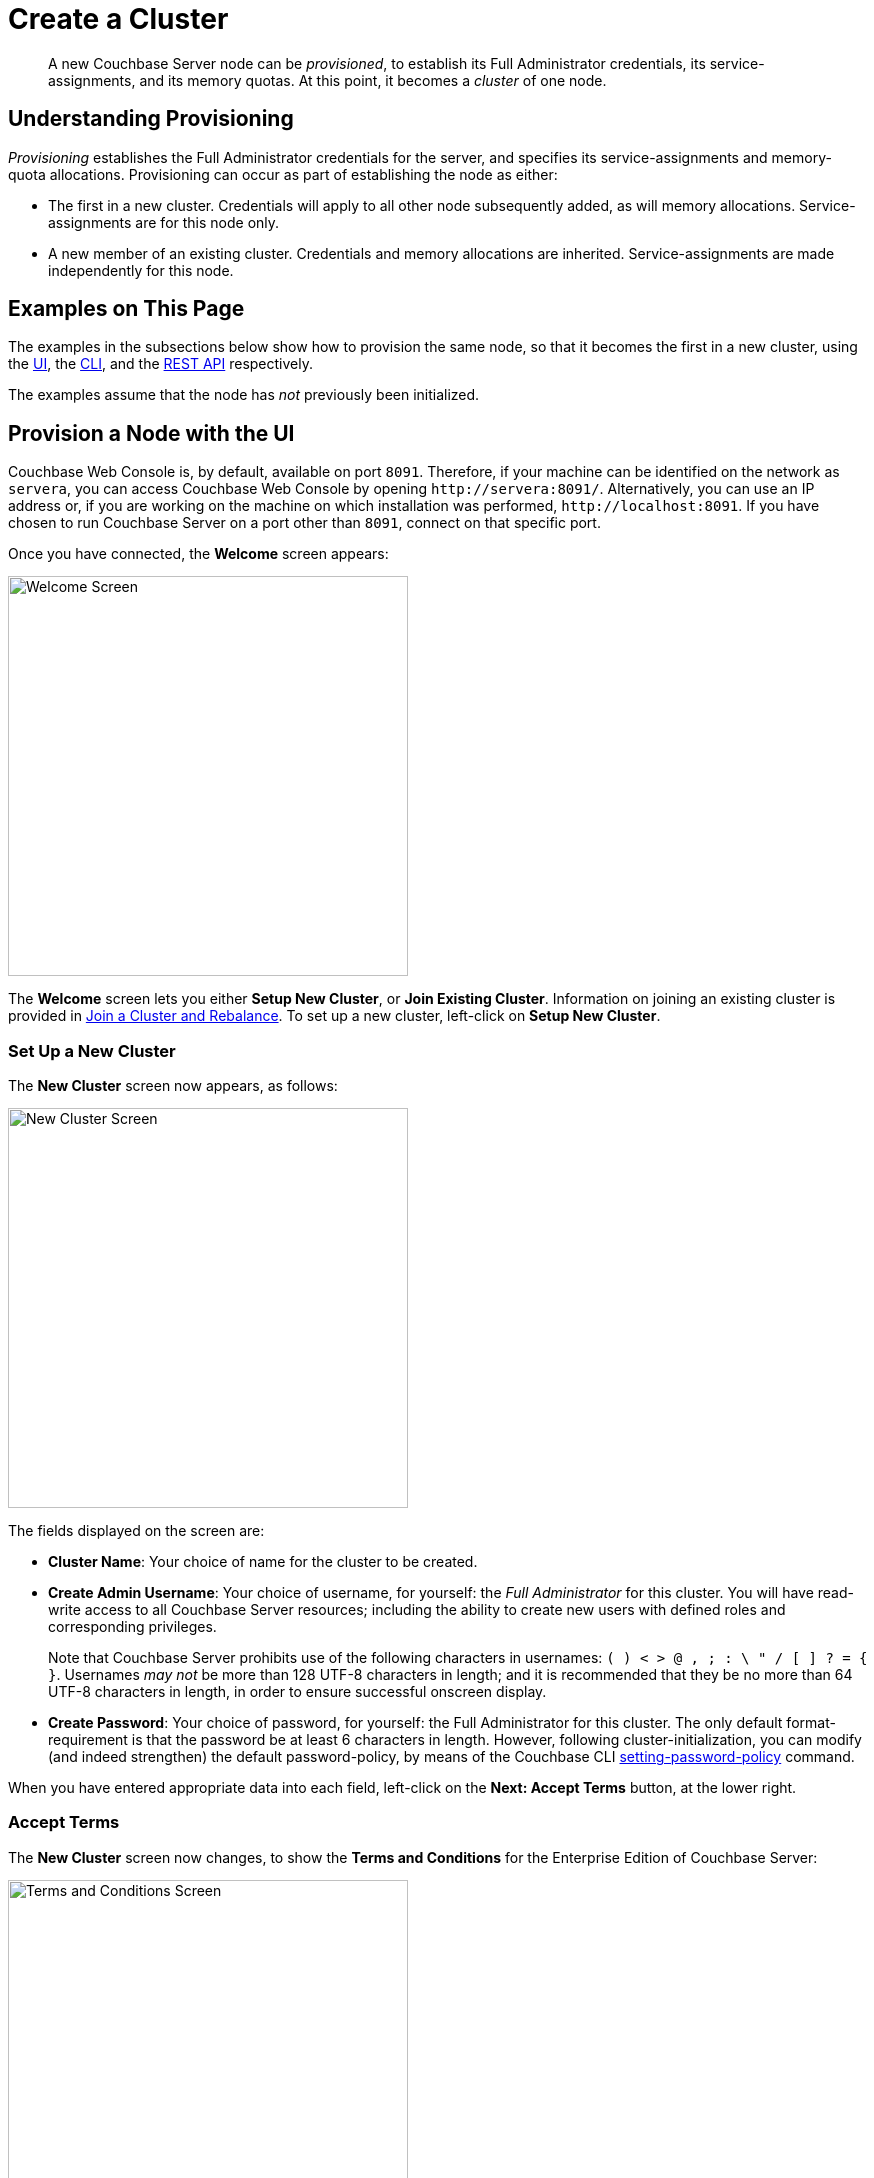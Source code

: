 = Create a Cluster
:page-aliases: install:init-setup

[abstract]
A new Couchbase Server node can be _provisioned_, to establish its Full Administrator credentials, its service-assignments, and its memory quotas.
At this point, it becomes a _cluster_ of one node.

[#understanding-provisioning]
== Understanding Provisioning

_Provisioning_ establishes the Full Administrator credentials for the server, and specifies its service-assignments and memory-quota allocations.
Provisioning can occur as part of establishing the node as either:

* The first in a new cluster.
Credentials will apply to all other node subsequently added, as will memory allocations.
Service-assignments are for this node only.

* A new member of an existing cluster.
Credentials and memory allocations are inherited.
Service-assignments are made independently for this node.

[#examples-on-this-page-node-initialization]
== Examples on This Page

The examples in the subsections below show how to provision the same node, so that it becomes the first in a new cluster, using the xref:manage:manage-nodes/create-cluster.adoc#provision-a-node-with-the-ui[UI], the xref:manage:manage-nodes/create-cluster.adoc#provision-a-node-with-the-cli[CLI], and the xref:manage:manage-nodes/create-cluster.adoc#initialize-a-node-with-the-rest-api[REST API] respectively.

The examples assume that the node has _not_ previously been initialized.

[#provision-a-node-with-the-ui]
== Provision a Node with the UI

Couchbase Web Console is, by default, available on port `8091`.
Therefore, if your machine can be identified on the network as `servera`, you can access Couchbase Web Console by opening `+http://servera:8091/+`.
Alternatively, you can use an IP address or, if you are working on the machine on which installation was performed, `+http://localhost:8091+`.
If you have chosen to run Couchbase Server on a port other than `8091`, connect on that specific port.

Once you have connected, the *Welcome* screen appears:

[#welcome]
image::manage-nodes/welcome.png[Welcome Screen,400,align=left]

The *Welcome* screen lets you either *Setup New Cluster*, or *Join Existing Cluster*.
Information on joining an existing cluster is provided in xref:manage:manage-nodes/join-cluster-and-rebalance.adoc[Join a Cluster and Rebalance].
To set up a new cluster, left-click on *Setup New Cluster*.

[#set-up-a-new-cluster]
=== Set Up a New Cluster

The *New Cluster* screen now appears, as follows:

[#set_up_new_cluster_01]
image::manage-nodes/setUpNewCluster01.png[New Cluster Screen,400,align=left]

The fields displayed on the screen are:

* *Cluster Name*: Your choice of name for the cluster to be created.

* *Create Admin Username*: Your choice of username, for yourself: the _Full Administrator_ for this cluster.
You will have read-write access to all Couchbase Server resources; including the ability to create new users with defined roles and corresponding privileges.
+
Note that Couchbase Server prohibits use of the following characters in usernames: `( ) < > @ , ; : \ " / [ ]  ? = { }`.
Usernames _may not_ be more than 128 UTF-8 characters in length; and it is recommended that they be no more than 64 UTF-8 characters in length, in order to ensure successful onscreen display.

* *Create Password*: Your choice of password, for yourself: the Full Administrator for this cluster.
The only default format-requirement is that the password be at least 6 characters in length.
However, following cluster-initialization, you can modify (and indeed strengthen) the default password-policy, by means of the Couchbase CLI xref:cli:cbcli/couchbase-cli-setting-password-policy.adoc[setting-password-policy] command.

When you have entered appropriate data into each field, left-click on the *Next: Accept Terms* button, at the lower right.

[#accept-terms]
=== Accept Terms

The *New Cluster* screen now changes, to show the *Terms and Conditions* for the Enterprise Edition of Couchbase Server:

[#ts_and_cs_01]
image::manage-nodes/TsAndCs01.png[Terms and Conditions Screen,400,align=left]

Check the *I accept the terms & conditions* checkbox.

You now have two options for proceeding.
If you left-click on the *Finish With Defaults* button, cluster-initialization is performed with default settings, provided by Couchbase; the Couchbase Web Console *Dashboard* appears, and your configuration is complete.
_All_ Couchbase services will have been deployed.

However, if you wish to customize those settings, left-click on the *Configure Disk, Memory, Services* button, and proceed as follows.

[#configure-couchbase-server]
=== Configure Couchbase Server

The *Configure* screen now appears, as follows:

[#configure_new_cluster_01]
image::manage-nodes/configureNewCluster01.png[New Cluster Configuration Screen,400,align=left]

The displayed fields are:

* *Host Name / IP Address*: Enter the hostname or IP address for the machine on which you are configuring Couchbase Server.

* *use IPv6 addresses*: Check the checkbox to use the IPv6 address family for the cluster.

* *enable node encryption*: Check the checkbox to enable _node-to-node_ encryption for the cluster.
+
Use of IP address families and node-to-node encryption is described in xref:learn:clusters-and-availability/node-to-node-encryption.adoc[Node-to-Node Encryption].

* *Data Disk Path*: Enter the location on the current node where the database files will be stored.
An OS-specific default is provided.
The read-only *Free* field shows the current amount of free space for this location.

* *Indexes Disk Path*: Enter the location on the current node where indexes will be stored.
An OS-specific default is provided.
The read-only *Free* field shows the current amount of free space for this location.
+
Note that for a production environment, it is recommended that data and indexes should _not_ share the same location.

* *Eventing Disk Path*: Enter the location on the current node where Eventing data will be stored.
An OS-specific default is provided.
The read-only *Free* field shows the current amount of free space for this location.

* *Analytics Disk Paths*: Enter the location on the current node where indexes will be stored.
An OS-specific default is provided.
The read-only *Free* field shows the current amount of free space for this location.
+
You can enter more than one location to store Analytics data.
Click *+* to specify an additional location for Analytics data, or click *-* to remove a location.

* *Java Runtime Path*: If desired, enter the location for an alternative Java Runtime Environment (JRE) on the current node that you want to use for the Analytics Service.
+
Couchbase Server is supplied with an OpenJDK-based JRE.
If no location is specified, the supplied JRE is used.
For a list of compatible Java Runtime Environments, refer to xref:install:install-environments.adoc[Additional Requirements].

* *Service Memory Quotas*: A series of fields that allows you to specify how much memory should be allocated to each service you select for both the current node and for each node you may subsequently add to the cluster.
Each service can be selected by checking a checkbox, and then specifying the total number of megabytes to be assigned to the service.
In each case, a memory quota is suggested, and a minimum quota is required.
The sum of all quotas must be within the total amount of available RAM for the current node.
+
--
 ** *Data Service*: Since you are starting a new cluster, the Data Service (which is essential for the cluster) has been allocated with its checkbox disabled.
If this is a development system, you may add up to three services.
Note that on a production system, it is recommended that only _one_ service ever be allocated per node.

 ** *Index Service*: Selection and RAM-allocation to support _Global Secondary Indexes_.
This should be 256 MB or more.
If this service is selected, a default quota is provided.

 ** *Query Service*: No RAM-allocation is required for this service.

 ** *Search Service*: Selection and RAM-allocation for the Full Text Search Service.
This should be 256 MB or more.
If this service is selected, a default quota is provided.

 ** *Analytics Service*: Selection and RAM-allocation for the Analytics Service.
The memory quota should be 1024 MB or more.
If this service is selected, a default quota is provided.

 ** *Eventing Service*: Selection and RAM-allocation for the Eventing Service.
The memory quota should be 256 MB or more.
If this service is selected, a default quota is provided.
--
+
The total memory quota you have allocated is displayed below these fields, towards the right.
The total RAM available is displayed below this figure, at the center.
If your memory allocation is excessive, a notification warns you, and you must lessen your allocation.

* *Index Storage Setting*: If the Index Service has been selected, either *Standard Global Secondary* Indexes or *Memory-Optimized* Global Secondary Indexes can be chosen here, by means of radio buttons.
See xref:learn:services-and-indexes/indexes/global-secondary-indexes.adoc[Global Secondary Indexes], for details.

* *Enable software update notifications in the web console*: Check this checkbox to allow notifications in the Couchbase Web Console when a new version of Couchbase Server is available.
Configuration information transferred in the update check is anonymous and doesn't include any stored key-value data.

When you have finished entering your configuration-details, left-click on the *Save & Finish* button, at the lower right.
This configures the server accordingly, and brings up the Couchbase Web Console *Dashboard*, for the first time.

[#dashboard_01]
image::manage-nodes/dashboard01.png[New Cluster Dashboard,820,align=left]

The display thus consists of a *banner* with interactive controls; a *main panel*, which allows display of data and configuration fields (and which, on initial appearance, is unpopulated); a *left-hand navigation bar*, which allows the main panel's content to be determined; and a *lower panel*, which displays current status on the cluster.
These are described in xref:manage:manage-ui/manage-ui.adoc#understanding-the-dashboard[Understanding the Dashboard], which is part of the page that introduces all features of xref:manage:manage-ui/manage-ui.adoc[Couchbase Web Console].

[#new-custer-set-up-next-steps]
=== New-Cluster Set-Up: Next Steps

If this is the first server in the cluster, a notification appears, stating that no buckets are currently defined.
A _bucket_ is the principal unit of data-storage used by Couchbase Server.
In order to save and subsequently access documents and other objects, you must create one or more buckets.

As specified by the notification, you can go to *Buckets*, and begin bucket-creation; or add a *sample bucket*: left-click on the links provided.
A description of how to create, edit, flush, and delete buckets can be found in the section
xref:manage:manage-buckets/bucket-management-overview.adoc[Manage Buckets].
An architectural description of buckets can be found in the section xref:learn:buckets-memory-and-storage/buckets.adoc[Buckets].
(There are three different kinds of bucket, so you may wish to familiarize yourself with their properties, before you start bucket-creation.)
Note that _sample_ buckets already contain data, and so are ready for your immediate experimentation and testing.

The buckets that you create must be accessed securely: therefore, Couchbase Server provides a system of _Role-Based Access Control_ (RBAC), which must be used by administrators and applications that wish to access buckets.
Each administrator and application is considered to be a _user_, and must perform bucket-access by passing a username and password.
For information on how to set up RBAC users so that they can access the buckets you create, see
xref:learn:security/authorization-overview.adoc[Authorization].

To continue building your cluster by means of node-addition, proceed to xref:manage:manage-nodes/add-node-and-rebalance.adoc[Add a Node and Rebalance].

[#provision-a-node-with-the-cli]
== Provision a Node with the CLI

To provision a node with the CLI, use the `cluster-init` command, as follows:

----
couchbase-cli cluster-init -c 10.142.181.101 \
--cluster-username Administrator \
--cluster-password password \
--services data,index,query \
--cluster-ramsize 512 \
--cluster-index-ramsize 256
----

This provisions node `10.142.181.101` with the Full Administrator username and password, and establishes three services. It also specifies memory quotas for Data and Index services.

If the node is successfully provisioned, it is thereby initialized as a cluster. The following output is displayed:

----
SUCCESS: Cluster initialized
----

Note that the default disk-paths for data, indexes, and analytics will be used, since no custom paths were specified by means of the `node-init` command (see
xref:manage:manage-nodes/initialize-node.adoc#initialize-node-with-the-cllii[Initialize a Node with the CLI].)


For more information, including additional flags that can be specified, see the command reference for xref:cli:cbcli/couchbase-cli-cluster-init.adoc[node-init].

[#provision-a-node-with-the-rest-api]
== Provision a Node with the REST API

The following REST API examples set up a single-node Couchbase-Server cluster with three services, administrative credentials, and a RAM quota.
The following methods are used:

* `/node/controller/setupServices`: Allows services to be assigned, by means of the `services` flag. Values can be `kv` (Data Service), `index` (Index Service), `n1ql` (Query Service), `fts` (Search Service), `eventing` (Eventing Service), and `cbas` (Analytics Service).

* `/pools/default`: Allows memory quotas to be specified.

* `/settings/web`: Allows Full Administrator username and password to be specified.
Requires the REST API port to be specified also, with `SAME` accepted as the default.

For complete references, see xref:rest-api:rest-node-provisioning.adoc[Creating a New Cluster].

Enter the following, to provision a node with Data, Query, and Index services; to establish quotas for Data Service and Index Service, and to establish Full Administrator credentials.

----
curl  -v -X POST http://10.142.181.101:8091/node/controller/setupServices \
-d 'services=kv%2Cn1ql%2Cindex'

curl  -v -X POST http://10.142.181.101:8091/pools/default \
-d 'memoryQuota=256' \
-d 'indexMemoryQuota=256'

curl  -u Administrator:password -v -X POST \
http://10.142.181.101:8091/settings/web \
-d 'password=password&username=Administrator&port=SAME'
----

The last command, which establishes credentials, completes provisioning.
The following output is provided:

----
{"newBaseUri":"http://10.142.181.101:8091/"}
----

The provisioned node has thus been initialized as a cluster, and is available at the given IP address and port number.
Note that the default disk-paths for data, indexes, and analytics will be used, since no custom paths were specified by means of `/nodes/self/controller/settings` (see xref:manage:manage-nodes/initialize-node.adoc#initialize-node-with-the-rest-api[Initialize a Node with the REST API].)


[#next-steps-after-provisioning]
== Next Steps

Following provisioning, a Couchbase Server node constitutes a _Couchbase Cluster_ of one node.
From this point, more nodes can be _added_ to the cluster.
See xref:manage:manage-nodes/add-node-and-rebalance.adoc[Add a Node and Rebalance], for details.
